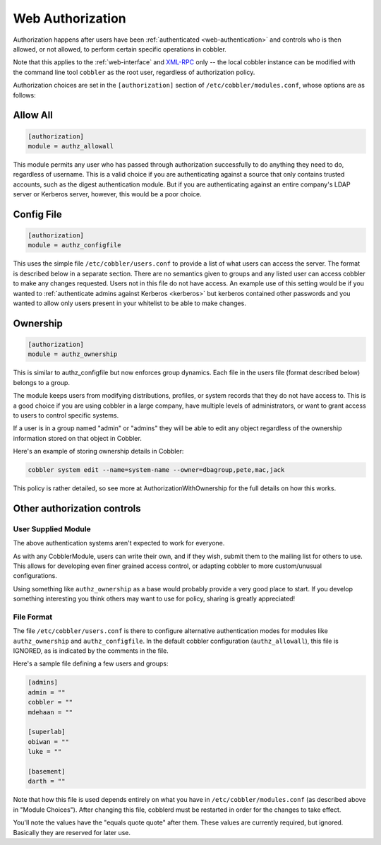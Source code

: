 .. _web-authorization:

*****************
Web Authorization
*****************

Authorization happens after users have been :ref:`authenticated <web-authentication>` and controls who is then allowed,
or not allowed, to perform certain specific operations in cobbler.

Note that this applies to the :ref:`web-interface` and `XML-RPC <http://xmlrpc.scripting.com/>`_ only -- the local
cobbler instance can be modified with the command line tool ``cobbler`` as the root user, regardless of authorization
policy.

Authorization choices are set in the ``[authorization]`` section of ``/etc/cobbler/modules.conf``, whose options are as
follows:

Allow All
#########

.. code-block:: yaml

    [authorization]
    module = authz_allowall

This module permits any user who has passed through authorization successfully to do anything they need to do,
regardless of username. This is a valid choice if you are authenticating against a source that only contains trusted
accounts, such as the digest authentication module. But if you are authenticating against an entire company's LDAP
server or Kerberos server, however, this would be a poor choice.

Config File
###########

.. code-block:: yaml

    [authorization]
    module = authz_configfile

This uses the simple file ``/etc/cobbler/users.conf`` to provide a list of what users can access the server. The format
is described below in a separate section. There are no semantics given to groups and any listed user can access cobbler
to make any changes requested. Users not in this file do not have access. An example use of this setting would be if you
wanted to :ref:`authenticate admins against Kerberos <kerberos>` but kerberos contained other passwords and you wanted
to allow only users present in your whitelist to be able to make changes.

.. _ownership:

Ownership
#########

.. code-block:: yaml

    [authorization]
    module = authz_ownership

This is similar to authz_configfile but now enforces group dynamics. Each file in the users file (format described
below) belongs to a group.

The module keeps users from modifying distributions, profiles, or system records that they do not have access to. This
is a good choice if you are using cobbler in a large company, have multiple levels of administrators, or want to grant
access to users to control specific systems.

If a user is in a group named "admin" or "admins" they will be able to edit any object regardless of the ownership
information stored on that object in Cobbler.

Here's an example of storing ownership details in Cobbler:

.. code-block:: bash

     cobbler system edit --name=system-name --owner=dbagroup,pete,mac,jack

This policy is rather detailed, so see more at AuthorizationWithOwnership for the full details on how this works.

Other authorization controls
############################

User Supplied Module
====================

The above authentication systems aren't expected to work for everyone.

As with any CobblerModule, users can write their own, and if they wish, submit them to the mailing list for others to
use. This allows for developing even finer grained access control, or adapting cobbler to more custom/unusual
configurations.

Using something like ``authz_ownership`` as a base would probably provide a very good place to start. If you develop
something interesting you think others may want to use for policy, sharing is greatly appreciated!

File Format
===========

The file ``/etc/cobbler/users.conf`` is there to configure alternative authentication modes for modules like
``authz_ownership`` and ``authz_configfile``. In the default cobbler configuration (``authz_allowall``), this file is
IGNORED, as is indicated by the comments in the file.

Here's a sample file defining a few users and groups:

.. code-block:: yaml

    [admins]
    admin = ""
    cobbler = ""
    mdehaan = ""

    [superlab]
    obiwan = ""
    luke = ""

    [basement]
    darth = ""


Note that how this file is used depends entirely on what you have in ``/etc/cobbler/modules.conf`` (as described above
in "Module Choices"). After changing this file, cobblerd must be restarted in order for the changes to take effect.

You'll note the values have the "equals quote quote" after them. These values are currently required, but ignored.
Basically they are reserved for later use.
